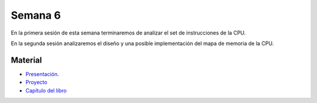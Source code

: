 Semana 6
===========
En la primera sesión de esta semana terminaremos de analizar el set de instrucciones de la CPU.

En la segunda sesión analizaremos el diseño y una posible implementación del mapa de memoria de la CPU.

Material
---------

* `Presentación <https://docs.wixstatic.com/ugd/56440f_96cbb9c6b8b84760a04c369453b62908.pdf>`__.
* `Proyecto <https://www.nand2tetris.org/project05>`__
* `Capítulo del libro <https://docs.wixstatic.com/ugd/44046b_b2cad2eea33847869b86c541683551a7.pdf>`__


